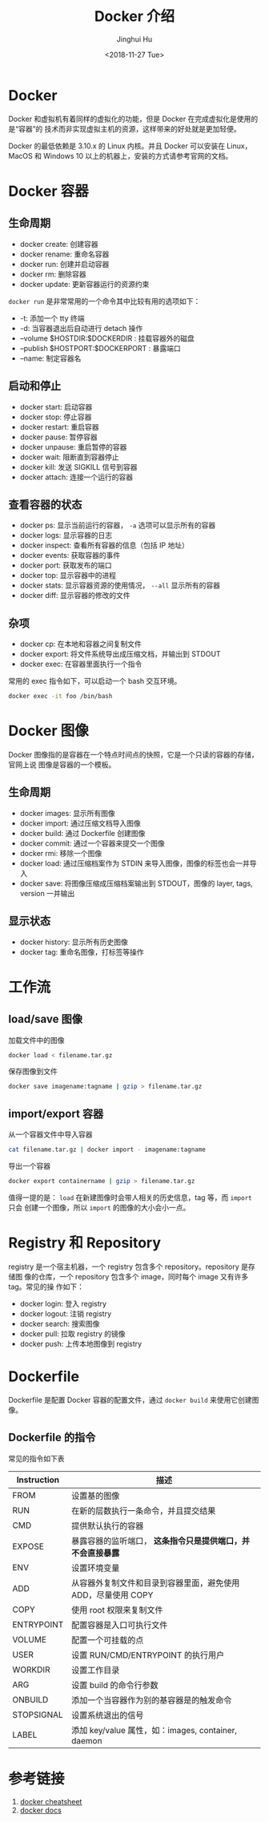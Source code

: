 #+TITLE: Docker 介绍
#+AUTHOR: Jinghui Hu
#+EMAIL: hujinghui@buaa.edu.cn
#+DATE: <2018-11-27 Tue>
#+TAGS: docker cheatsheet DevOps


[[file:../resource/image/2018/11/docker-architecture.png]]


* Docker

Docker 和虚拟机有着同样的虚拟化的功能，但是 Docker 在完成虚拟化是使用的是“容器”的
技术而非实现虚拟主机的资源，这样带来的好处就是更加轻便。

[[file:../resource/image/2018/11/container-vs-vm.png]]

Docker 的最低依赖是 3.10.x 的 Linux 内核。并且 Docker 可以安装在 Linux，MacOS 和
Windows 10 以上的机器上，安装的方式请参考官网的文档。

* Docker 容器

** 生命周期

- docker create: 创建容器
- docker rename: 重命名容器
- docker run: 创建并启动容器
- docker rm: 删除容器
- docker update: 更新容器运行的资源约束

~docker run~ 是非常常用的一个命令其中比较有用的选项如下：
+ -t: 添加一个 tty 终端
+ -d: 当容器退出后自动进行 detach 操作
+ --volume $HOSTDIR:$DOCKERDIR : 挂载容器外的磁盘
+ --publish $HOSTPORT:$DOCKERPORT : 暴露端口
+ --name: 制定容器名

** 启动和停止

- docker start: 启动容器
- docker stop: 停止容器
- docker restart: 重启容器
- docker pause: 暂停容器
- docker unpause: 重启暂停的容器
- docker wait: 阻断直到容器停止
- docker kill: 发送 SIGKILL 信号到容器
- docker attach: 连接一个运行的容器

** 查看容器的状态

- docker ps: 显示当前运行的容器， ~-a~ 选项可以显示所有的容器
- docker logs: 显示容器的日志
- docker inspect: 查看所有容器的信息（包括 IP 地址）
- docker events: 获取容器的事件
- docker port: 获取发布的端口
- docker top: 显示容器中的进程
- docker stats: 显示容器资源的使用情况， ~--all~ 显示所有的容器
- docker diff: 显示容器的修改的文件

** 杂项

- docker cp: 在本地和容器之间复制文件
- docker export: 将文件系统导出成压缩文档，并输出到 STDOUT
- docker exec: 在容器里面执行一个指令

常用的 exec 指令如下，可以启动一个 bash 交互环境。

#+BEGIN_SRC sh
  docker exec -it foo /bin/bash
#+END_SRC


* Docker 图像

Docker 图像指的是容器在一个特点时间点的快照，它是一个只读的容器的存储，官网上说
图像是容器的一个模板。

** 生命周期

- docker images: 显示所有图像
- docker import: 通过压缩文档导入图像
- docker build: 通过 Dockerfile 创建图像
- docker commit: 通过一个容器来提交一个图像
- docker rmi: 移除一个图像
- docker load: 通过压缩档案作为 STDIN 来导入图像，图像的标签也会一并导入
- docker save: 将图像压缩成压缩档案输出到 STDOUT，图像的 layer, tags, version 一并输出

** 显示状态

- docker history: 显示所有历史图像
- docker tag: 重命名图像，打标签等操作

* 工作流

** load/save 图像

加载文件中的图像

#+BEGIN_SRC sh
  docker load < filename.tar.gz
#+END_SRC

保存图像到文件

#+BEGIN_SRC sh
  docker save imagename:tagname | gzip > filename.tar.gz
#+END_SRC

** import/export 容器

从一个容器文件中导入容器

#+BEGIN_SRC sh
  cat filename.tar.gz | docker import - imagename:tagname
#+END_SRC

导出一个容器

#+BEGIN_SRC sh
  docker export containername | gzip > filename.tar.gz
#+END_SRC

值得一提的是： ~load~ 在新建图像时会带人相关的历史信息，tag 等，而 ~import~ 只会
创建一个图像，所以 ~import~ 的图像的大小会小一点。

* Registry 和 Repository

registry 是一个宿主机器，一个 registry 包含多个 repository。repository 是存储图
像的仓库，一个 repository 包含多个 image，同时每个 image 又有许多 tag。常见的操
作如下：

- docker login: 登入 registry
- docker logout: 注销 registry
- docker search: 搜索图像
- docker pull: 拉取 registry 的镜像
- docker push: 上传本地图像到 registry

* Dockerfile

Dockerfile 是配置 Docker 容器的配置文件，通过 ~docker build~ 来使用它创建图像。

** Dockerfile 的指令

常见的指令如下表

| Instruction | 描述                                                          |
|-------------+---------------------------------------------------------------|
| FROM        | 设置基的图像                                                  |
| RUN         | 在新的层数执行一条命令，并且提交结果                          |
| CMD         | 提供默认执行的容器                                            |
| EXPOSE      | 暴露容器的监听端口， *这条指令只是提供端口，并不会直接暴露*   |
| ENV         | 设置环境变量                                                  |
| ADD         | 从容器外复制文件和目录到容器里面，避免使用 ADD，尽量使用 COPY |
| COPY        | 使用 root 权限来复制文件                                      |
| ENTRYPOINT  | 配置容器是入口可执行文件                                      |
| VOLUME      | 配置一个可挂载的点                                            |
| USER        | 设置 RUN/CMD/ENTRYPOINT 的执行用户                            |
| WORKDIR     | 设置工作目录                                                  |
| ARG         | 设置 build 的命令行参数                                       |
| ONBUILD     | 添加一个当容器作为别的基容器是的触发命令                      |
| STOPSIGNAL  | 设置系统退出的信号                                            |
| LABEL       | 添加 key/value 属性，如：images, container, daemon                  |


* 参考链接

1. [[https://github.com/wsargent/docker-cheat-sheet][docker cheatsheet]]
2. [[https://docs.docker.com/][docker docs]]
